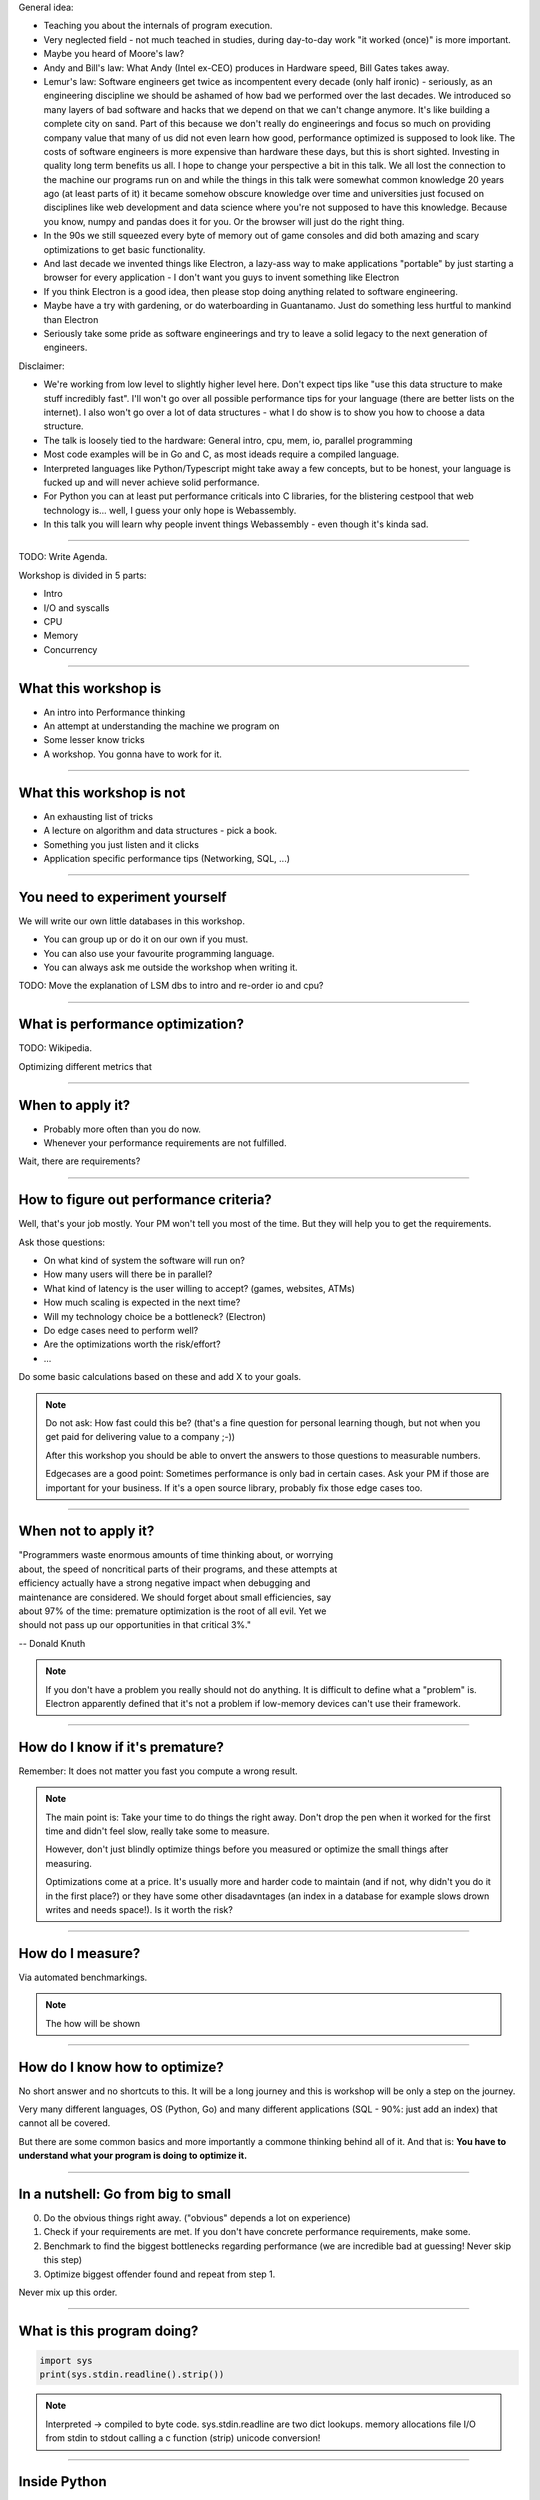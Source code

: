 General idea:

* Teaching you about the internals of program execution.
* Very neglected field - not much teached in studies, during day-to-day work "it worked (once)" is more important.
* Maybe you heard of Moore's law?
* Andy and Bill's law: What Andy (Intel ex-CEO) produces in Hardware speed, Bill Gates takes away.
* Lemur's law: Software engineers get twice as incompentent every decade (only half ironic) - seriously, as an engineering discipline we should be
  ashamed of how bad we performed over the last decades. We introduced so many layers of bad software and hacks that we depend on that we can't
  change anymore. It's like building a complete city on sand. Part of this because we don't really do engineerings and focus so much on providing
  company value that many of us did not even learn how good, performance optimized is supposed to look like. The costs of software engineers
  is more expensive than hardware these days, but this is short sighted. Investing in quality long term benefits us all.
  I hope to change your perspective a bit in this talk. We all lost the connection to the machine our programs run on and while the things in this
  talk were somewhat common knowledge 20 years ago (at least parts of it) it became somehow obscure knowledge over time and universities just focused
  on disciplines like web development and data science where you're not supposed to have this knowledge. Because you know, numpy and pandas does it for you.
  Or the browser will just do the right thing.
* In the 90s we still squeezed every byte of memory out of game consoles and did both amazing and scary optimizations to get basic functionality.
* And last decade we invented things like Electron, a lazy-ass way to make applications "portable" by just starting a browser for every application - I don't want you guys to invent something like Electron
* If you think Electron is a good idea, then please stop doing anything related to software engineering.
* Maybe have a try with gardening, or do waterboarding in Guantanamo. Just do something less hurtful to mankind than Electron
* Seriously take some pride as software engineerings and try to leave a solid legacy to the next generation of engineers.

Disclaimer:

* We're working from low level to slightly higher level here. Don't expect tips like "use this data structure to make
  stuff incredibly fast". I'll won't go over all possible performance tips for your language (there are better
  lists on the internet). I also won't go over a lot of data structures - what I do show is to show you how to choose
  a data structure.
* The talk is loosely tied to the hardware: General intro, cpu, mem, io, parallel programming
* Most code examples will be in Go and C, as most ideads require a compiled language.
* Interpreted languages like Python/Typescript might take away a few concepts, but to be honest,
  your language is fucked up and will never achieve solid performance.
* For Python you can at least put performance criticals into C libraries, for the blistering cestpool
  that web technology is... well, I guess your only hope is Webassembly.
* In this talk you will learn why people invent things Webassembly - even though it's kinda sad.

----

TODO: Write Agenda.


Workshop is divided in 5 parts:

- Intro
- I/O and syscalls
- CPU
- Memory
- Concurrency

----

What this workshop is
=====================

- An intro into Performance thinking
- An attempt at understanding the machine we program on
- Some lesser know tricks
- A workshop. You gonna have to work for it.

----

What this workshop is not
=========================

- An exhausting list of tricks
- A lecture on algorithm and data structures - pick a book.
- Something you just listen and it clicks
- Application specific performance tips (Networking, SQL, ...)

----

You need to experiment yourself
===============================

We will write our own little databases in this workshop.

* You can group up or do it on our own if you must.
* You can also use your favourite programming language.
* You can always ask me outside the workshop when writing it.

TODO: Move the explanation of LSM dbs to intro and re-order io and cpu?

----

What is performance optimization?
=================================

TODO: Wikipedia.

Optimizing different metrics that

----

When to apply it?
=================

* Probably more often than you do now.
* Whenever your performance requirements are not fulfilled.

Wait, there are requirements?

----

How to figure out performance criteria?
=======================================

Well, that's your job mostly. Your PM won't tell you most of the time.
But they will help you to get the requirements.

Ask those questions:

* On what kind of system the software will run on?
* How many users will there be in parallel?
* What kind of latency is the user willing to accept? (games, websites, ATMs)
* How much scaling is expected in the next time?
* Will my technology choice be a bottleneck? (Electron)
* Do edge cases need to perform well?
* Are the optimizations worth the risk/effort?
* ...

Do some basic calculations based on these and add X to your goals.

.. note::

   Do not ask: How fast could this be?
   (that's a fine question for personal learning though,
   but not when you get paid for delivering value to a company ;-))

   After this workshop you should be able to onvert the answers to those questions
   to measurable numbers.

   Edgecases are a good point: Sometimes performance is only bad in certain cases.
   Ask your PM if those are important for your business.
   If it's a open source library, probably fix those edge cases too.

----

When not to apply it?
=====================


| "Programmers waste enormous amounts of time thinking about, or worrying
| about, the speed of noncritical parts of their programs, and these attempts at
| efficiency actually have a strong negative impact when debugging and
| maintenance are considered. We should forget about small efficiencies, say
| about 97% of the time: premature optimization is the root of all evil. Yet we
| should not pass up our opportunities in that critical 3%."

-- Donald Knuth

.. note::

   If you don't have a problem you really should not do anything.
   It is difficult to define what a "problem" is.
   Electron apparently defined that it's not a problem if low-memory devices
   can't use their framework.

----

How do I know if it's premature?
================================

.. image:: images/premature_optimization_flowchart.png

Remember: It does not matter you fast you compute a wrong result.

.. note::

   The main point is: Take your time to do things the right away. Don't drop the pen
   when it worked for the first time and didn't feel slow, really take some to measure.

   However, don't just blindly optimize things before you measured or optimize the small
   things after measuring.

   Optimizations come at a price. It's usually more and harder code to maintain (and if not,
   why didn't you do it in the first place?) or they have some other disadavntages (an index
   in a database for example slows drown writes and needs space!). Is it worth the risk?

----


How do I measure?
=================

Via automated benchmarkings.

.. note::

    The how will be shown

----

How do I know how to optimize?
==============================

No short answer and no shortcuts to this.
It will be a long journey and this is workshop will be only a step on the journey.

Very many different languages, OS (Python, Go) and many different applications
(SQL - 90%: just add an index) that cannot all be covered.

But there are some common basics and more importantly a commone thinking behind all of it.
And that is: **You have to understand what your program is doing to optimize it.**

----

In a nutshell: Go from big to small
===================================

0. Do the obvious things right away. ("obvious" depends a lot on experience)
1. Check if your requirements are met. If you don't have concrete performance requirements, make some.
2. Benchmark to find the biggest bottlenecks regarding performance (we are incredible bad at guessing! Never skip this step)
3. Optimize biggest offender found and repeat from step 1.

Never mix up this order.

----

What is this program doing?
===========================

.. code-block:: python

    import sys
    print(sys.stdin.readline().strip())


.. note::

   Interpreted -> compiled to byte code.
   sys.stdin.readline are two dict lookups.
   memory allocations
   file I/O from stdin to stdout
   calling a c function (strip)
   unicode conversion!

----

Inside Python
=============

All functions eventuall call functions implemented in C:

.. code-block:: python

    static PyObject *
    strip(PyObject *self, PyObject *args)
    {
        char *s = NULL;
        if (!PyArg_ParseTuple(args, "s", &s)) {
            return NULL;
        }

        return PyUnicode_FromString(s);
    }

.. note::

   And that happens for every function call in Python. Very often.
   All those objects are allocated on the heap. Python is easy, but the price you pay for it
   is high. This might give you a first feeling on how much stuff happens in a simple program.

   Printing to stdout and drawing something on the screen is insanely complex too and beyond
   this workshop.

----

A word on interpreted languages
===============================

TODO: needed?

- Many things in this workshop do not apply to you 1:1.
- If you follow this workshop, a compiled language helps.
- TODO

Maybe some day you have to extend your language with a C module?

----

Theory: Complexity
==================

* Data structures and algorithms can be divided in performance classes.
* General types are space and time complexity.
* Often also divided in worst case, best case, average case

    O(1) -> constant
    O(n) -> linear
    O(log n) -> logarithmic
    O(n * log n) -> sorting
    O(n ** x) -> polynomial
    O(x ** n) -> exponential
    O(n!) -> fucktorial (oops, typo)

.. note::

    Data structures and algorithms:

    -> Some have better space / time complexity.
    -> Most have tradeoffs, only few are universally useful like arrays / hash tables
    -> Some are probalibisitic: i.e. they save you work or space at the expense of accuracy (bloom filters)
    -> Difference between O(log n) and O(1) is not important most of the time. (database developers might disagree here though)

----

Complexity examples
===================

* Time complexity of bubble sort?
* Time complexity of binary search (worst + best)?
* Space complexity of merge sort vs quick sort?
* Removing an element from an array vs from a linked list?
* Best case / Worst case time complexity of get and set of a hash table?
* Space complexity of a hash map?

.. note::

   TODO: worst case / best case example

   n**2
   log2 n
   n vs 1
   n vs 1
   1 and 1 (but much more expensive than an array index)
   n

   Makes you wonder why you don't use hash maps all the time?
   Indeed they are a wonderful invention, but:

   * get is still much more expensive than an array index.
   * collisions can happen, making things inefficient.
   * range queries and sorting are impossible.
   * self balancing trees have O(log n) for get/set but are stable.

----

Benchmarking
============

Tests that measure performance requirements.

* Heavily tied to hardware.
* Requires

What are possible performance metrics?

.. note::

   Collect possible performance metrics (unit in parans):

   * Execution time (time, cpu cycles)
   * Latency (time)
   * Throughput (IO, bytes/sec)
   * Memory (allocations, peak, total bytes)

----

Humans are bad at magnitudes
============================

https://colin-scott.github.io/personal_website/research/interactive_latency.html

In general:

* CPU < Memory < Files < Network.

Optimize in that order.

----

Profiling
=========

Profiling is like benchmarking, but just once.

.. note::

   Profiling is usually used for finding a bottleneck,
   but you benchmark a program as part of it.

   So most of the time the terms can be used interchangeably.

----


Benchmarking and Statistics
===========================

.. code-block:: bash

   $ hyperfine

.. note::

   * Run several times.
   * If the variance is not big, take the maximum.
   * If the variance is rather large, use min...max.

----

Benchmarking and CI/CD
======================

https://github.com/dandavison/chronologer

.. note::

   In an ideal world, performance requirements are tested just like
   normal functional requirements.

   Challenges:

   * Different machines that benchmarks run on.
   * Only comparison between releases makes sense.

   Makes sense only for big projects. Many projects have
   their own set of scripts to do this. I'm not aware of a standard solution.


----

IO for a simple key value store:

0. You could use a bigh in-memory hash table and sync that to disk
   periodically. This is what Redis does, but it sucks if you have more
   keys/values than memory. But very efficient.
   Also, not very fail-safe in case of powerloss.

1. simple append only write, get reads only the last value
   (terribly slow because get needs to scan the whole db)

   Can be implemented in two lines of bash.

2. Index needed!
   Store an in-memory hash table mapping keys to offsets
   Store data as log structured, append only file.
   When loading the database, the hash table gets reconstructed.
   When values get read, we can seek to the right position.

   This is already a DB on the market: Bitcask

3. This log file would grow a lot, making performance not optimal. Split it up
   in segments afer certain size! Compact old segment files. i.e. deduplicate
   keys or join several segments even. Can be easily done in the background.

4. How do we delete stuff? We write tombstones.


Advantage:

* Nice performance actually
* Very simple design an easy to debug.

Disadvantages:

* No range queries possible.
* All hash keys must fit in memory.



LSM (Log structured merge tree): Store keys in sorted order on disk (sorted by key)

-> Makes range queries possible
-> Not all keys need to fit in memory (memory index can be sparse, because we can use binary search)

Databases like Postgres use parts of this concept by using a WAL (write ahead log)
